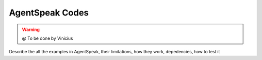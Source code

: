 
===============
AgentSpeak Codes
===============

.. WARNING::

  @ To be done by Vinicius


Describe the all the examples in AgentSpeak, their limitations, how they work, depedencies,
how to test it


